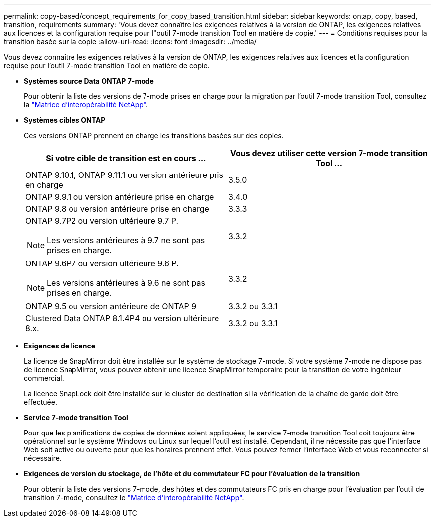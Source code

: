 ---
permalink: copy-based/concept_requirements_for_copy_based_transition.html 
sidebar: sidebar 
keywords: ontap, copy, based, transition, requirements 
summary: 'Vous devez connaître les exigences relatives à la version de ONTAP, les exigences relatives aux licences et la configuration requise pour l"outil 7-mode transition Tool en matière de copie.' 
---
= Conditions requises pour la transition basée sur la copie
:allow-uri-read: 
:icons: font
:imagesdir: ../media/


[role="lead"]
Vous devez connaître les exigences relatives à la version de ONTAP, les exigences relatives aux licences et la configuration requise pour l'outil 7-mode transition Tool en matière de copie.

* *Systèmes source Data ONTAP 7-mode*
+
Pour obtenir la liste des versions de 7-mode prises en charge pour la migration par l'outil 7-mode transition Tool, consultez la https://mysupport.netapp.com/matrix["Matrice d'interopérabilité NetApp"].

* *Systèmes cibles ONTAP*
+
Ces versions ONTAP prennent en charge les transitions basées sur des copies.

+
|===
| Si votre cible de transition est en cours ... | Vous devez utiliser cette version 7-mode transition Tool ... 


 a| 
ONTAP 9.10.1, ONTAP 9.11.1 ou version antérieure pris en charge
 a| 
3.5.0



 a| 
ONTAP 9.9.1 ou version antérieure prise en charge
 a| 
3.4.0



 a| 
ONTAP 9.8 ou version antérieure prise en charge
 a| 
3.3.3



 a| 
ONTAP 9.7P2 ou version ultérieure 9.7 P.


NOTE: Les versions antérieures à 9.7 ne sont pas prises en charge.
 a| 
3.3.2



 a| 
ONTAP 9.6P7 ou version ultérieure 9.6 P.


NOTE: Les versions antérieures à 9.6 ne sont pas prises en charge.
 a| 
3.3.2



 a| 
ONTAP 9.5 ou version antérieure de ONTAP 9
 a| 
3.3.2 ou 3.3.1



 a| 
Clustered Data ONTAP 8.1.4P4 ou version ultérieure 8.x.
 a| 
3.3.2 ou 3.3.1

|===
* *Exigences de licence*
+
La licence de SnapMirror doit être installée sur le système de stockage 7-mode. Si votre système 7-mode ne dispose pas de licence SnapMirror, vous pouvez obtenir une licence SnapMirror temporaire pour la transition de votre ingénieur commercial.

+
La licence SnapLock doit être installée sur le cluster de destination si la vérification de la chaîne de garde doit être effectuée.

* *Service 7-mode transition Tool*
+
Pour que les planifications de copies de données soient appliquées, le service 7-mode transition Tool doit toujours être opérationnel sur le système Windows ou Linux sur lequel l'outil est installé. Cependant, il ne nécessite pas que l'interface Web soit active ou ouverte pour que les horaires prennent effet. Vous pouvez fermer l'interface Web et vous reconnecter si nécessaire.

* *Exigences de version du stockage, de l'hôte et du commutateur FC pour l'évaluation de la transition*
+
Pour obtenir la liste des versions 7-mode, des hôtes et des commutateurs FC pris en charge pour l'évaluation par l'outil de transition 7-mode, consultez le https://mysupport.netapp.com/matrix["Matrice d'interopérabilité NetApp"].


